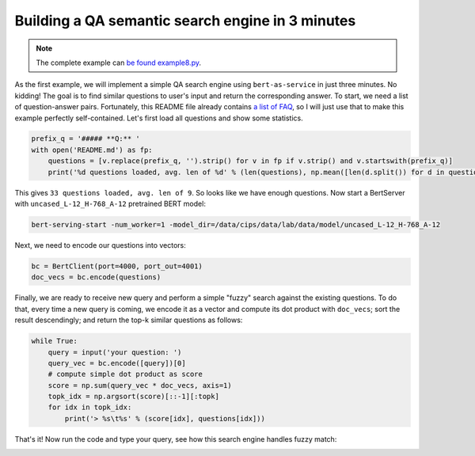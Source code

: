 Building a QA semantic search engine in 3 minutes
=================================================

.. contents:: :local:


.. note:: The complete example can `be found example8.py`_.

.. _be found example8.py: https://github.com/hanxiao/bert-as-service/blob/master/example/example8.py

As the first example, we will implement a simple QA search engine using
``bert-as-service`` in just three minutes. No kidding! The goal is to
find similar questions to user's input and return the corresponding
answer. To start, we need a list of question-answer pairs. Fortunately,
this README file already contains `a list of FAQ`_, so I will just use
that to make this example perfectly self-contained. Let's first load all
questions and show some statistics.

.. highlight:: python
.. code:: python

   prefix_q = '##### **Q:** '
   with open('README.md') as fp:
       questions = [v.replace(prefix_q, '').strip() for v in fp if v.strip() and v.startswith(prefix_q)]
       print('%d questions loaded, avg. len of %d' % (len(questions), np.mean([len(d.split()) for d in questions])))

This gives ``33 questions loaded, avg. len of 9``. So looks like we have
enough questions. Now start a BertServer with
``uncased_L-12_H-768_A-12`` pretrained BERT model:

.. highlight:: bash
.. code:: bash

   bert-serving-start -num_worker=1 -model_dir=/data/cips/data/lab/data/model/uncased_L-12_H-768_A-12

Next, we need to encode our questions into vectors:

.. highlight:: python
.. code:: python

   bc = BertClient(port=4000, port_out=4001)
   doc_vecs = bc.encode(questions)

Finally, we are ready to receive new query and perform a simple "fuzzy"
search against the existing questions. To do that, every time a new
query is coming, we encode it as a vector and compute its dot product
with ``doc_vecs``; sort the result descendingly; and return the top-k
similar questions as follows:

.. highlight:: python
.. code:: python

   while True:
       query = input('your question: ')
       query_vec = bc.encode([query])[0]
       # compute simple dot product as score
       score = np.sum(query_vec * doc_vecs, axis=1)
       topk_idx = np.argsort(score)[::-1][:topk]
       for idx in topk_idx:
           print('> %s\t%s' % (score[idx], questions[idx]))

That's it! Now run the code and type your query, see how this search
engine handles fuzzy match:

.. image:: ../../.github/qasearch-demo.gif

.. _a list of FAQ: #speech_balloon-faq

